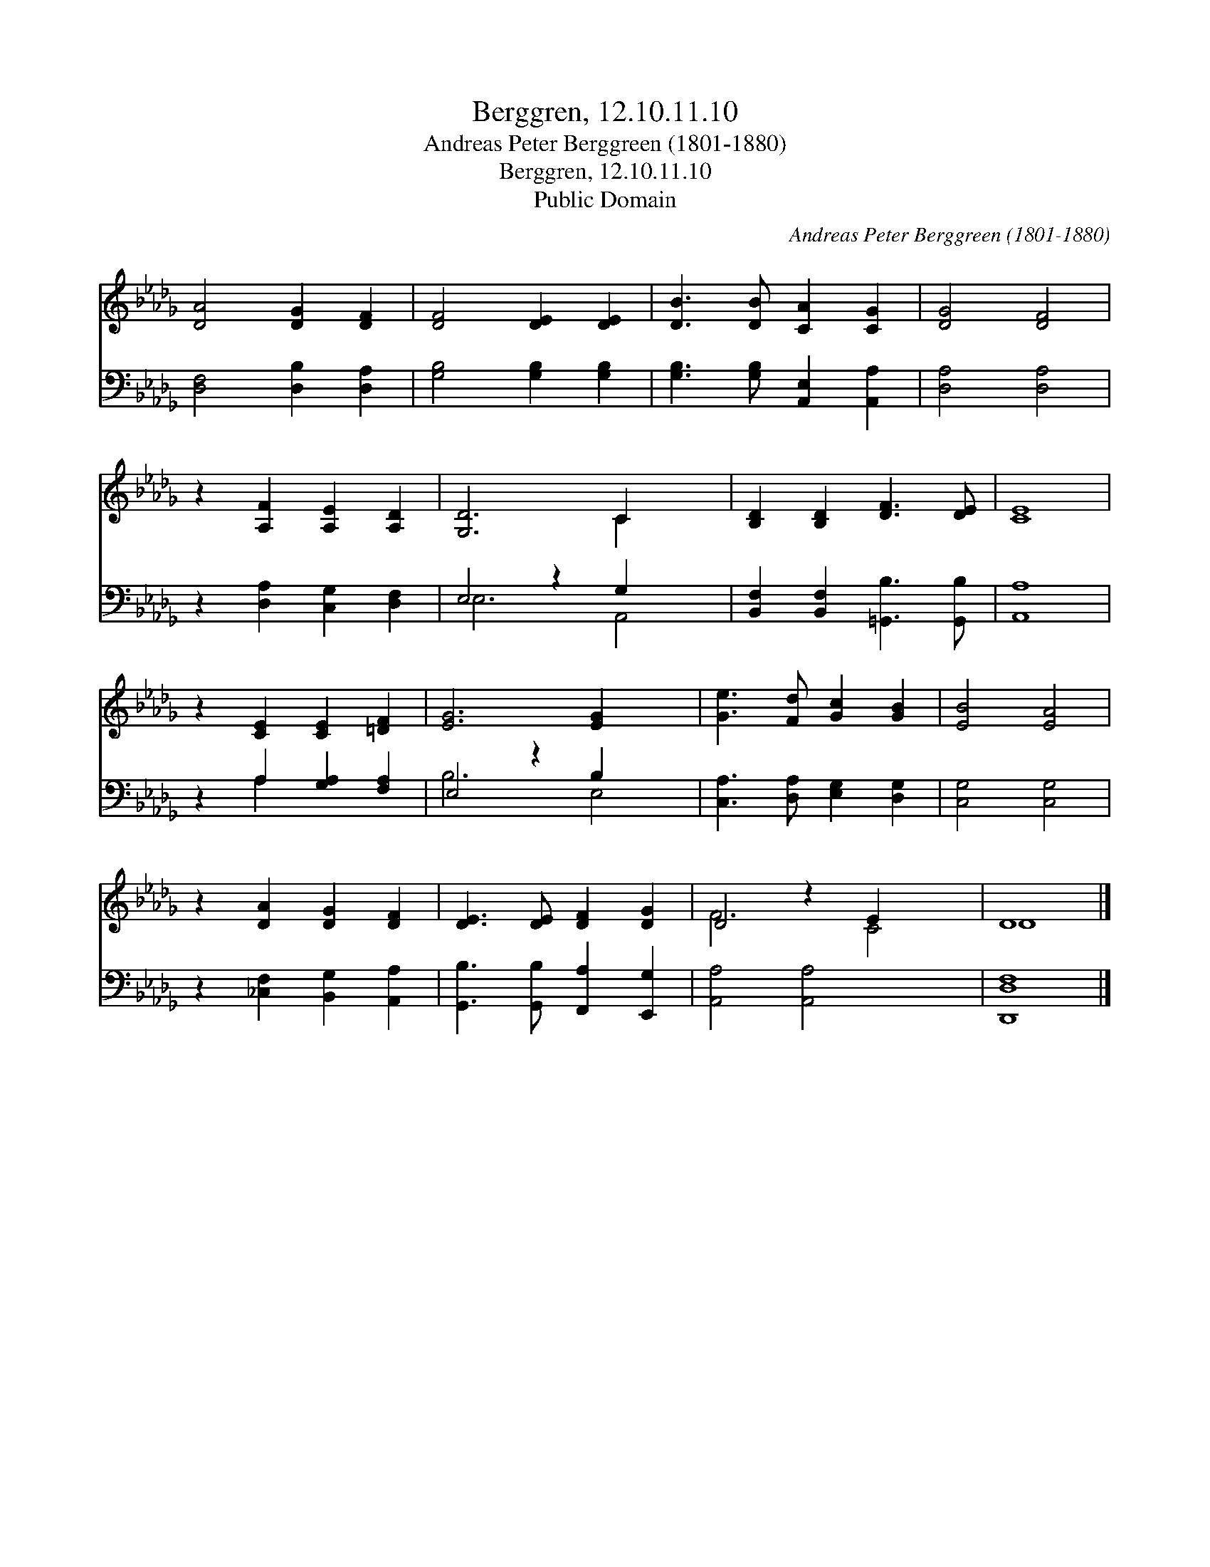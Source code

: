 X:1
T:Berggren, 12.10.11.10
T:Andreas Peter Berggreen (1801-1880)
T:Berggren, 12.10.11.10
T:Public Domain
C:Andreas Peter Berggreen (1801-1880)
Z:Public Domain
%%score ( 1 2 ) ( 3 4 )
L:1/8
M:none
K:Db
V:1 treble 
V:2 treble 
V:3 bass 
V:4 bass 
V:1
 [DA]4 [DG]2 [DF]2 | [DF]4 [DE]2 [DE]2 | [DB]3 [DB] [CA]2 [CG]2 | [DG]4 [DF]4 | %4
 z2 [A,F]2 [A,E]2 [A,D]2 | [G,D]6 C2 x2 | [B,D]2 [B,D]2 [DF]3 [DE] | [CE]8 | %8
 z2 [CE]2 [CE]2 [=DF]2 | [EG]6 [EG]2 x2 | [Ge]3 [Fd] [Gc]2 [GB]2 | [EB]4 [EA]4 | %12
 z2 [DA]2 [DG]2 [DF]2 | [DE]3 [DE] [DF]2 [DG]2 | D4 z2 E2 x2 | D8 |] %16
V:2
 x8 | x8 | x8 | x8 | x8 | x6 C2 x2 | x8 | x8 | x8 | x10 | x8 | x8 | x8 | x8 | F6 C4 | D8 |] %16
V:3
 [D,F,]4 [D,B,]2 [D,A,]2 | [G,B,]4 [G,B,]2 [G,B,]2 | [G,B,]3 [G,B,] [A,,E,]2 [A,,A,]2 | %3
 [D,A,]4 [D,A,]4 | z2 [D,A,]2 [C,G,]2 [D,F,]2 | E,4 z2 G,2 x2 | %6
 [B,,F,]2 [B,,F,]2 [=G,,B,]3 [G,,B,] | [A,,A,]8 | z2 A,2 [G,A,]2 [F,A,]2 | E,4 z2 B,2 x2 | %10
 [C,A,]3 [D,A,] [E,G,]2 [D,G,]2 | [C,G,]4 [C,G,]4 | z2 [_C,F,]2 [B,,G,]2 [A,,A,]2 | %13
 [G,,B,]3 [G,,B,] [F,,A,]2 [E,,G,]2 | [A,,A,]4 [A,,A,]4 x2 | [D,,D,F,]8 |] %16
V:4
 x8 | x8 | x8 | x8 | x8 | E,6 A,,4 | x8 | x8 | x2 A,2 x4 | B,6 E,4 | x8 | x8 | x8 | x8 | x10 | %15
 x8 |] %16

